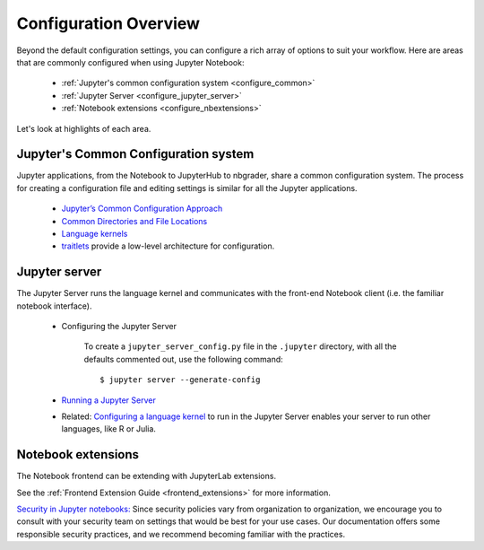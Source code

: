 .. _configuration-overview:

Configuration Overview
======================

Beyond the default configuration settings, you can configure a rich array of
options to suit your workflow. Here are areas that are commonly configured
when using Jupyter Notebook:

    - :ref:`Jupyter's common configuration system <configure_common>`
    - :ref:`Jupyter Server <configure_jupyter_server>`
    - :ref:`Notebook extensions <configure_nbextensions>`

Let's look at highlights of each area.

.. _configure_common:

Jupyter's Common Configuration system
-------------------------------------
Jupyter applications, from the Notebook to JupyterHub to nbgrader, share a
common configuration system. The process for creating a configuration file
and editing settings is similar for all the Jupyter applications.

    - `Jupyter’s Common Configuration Approach <https://jupyter.readthedocs.io/en/latest/use/config.html>`_
    - `Common Directories and File Locations <https://jupyter.readthedocs.io/en/latest/use/jupyter-directories.html>`_
    - `Language kernels <https://jupyter.readthedocs.io/en/latest/projects/kernels.html>`_
    - `traitlets <https://traitlets.readthedocs.io/en/latest/config.html#module-traitlets.config>`_
      provide a low-level architecture for configuration.

.. _configure_jupyter_server:

Jupyter server
---------------

The Jupyter Server runs the language kernel and communicates with the
front-end Notebook client (i.e. the familiar notebook interface).

  - Configuring the Jupyter Server

      To create a ``jupyter_server_config.py`` file in the ``.jupyter``
      directory, with all the defaults commented out, use the following
      command::

            $ jupyter server --generate-config

  - `Running a Jupyter Server <https://jupyter-server.readthedocs.io/en/stable/operators/public-server.html>`_
  - Related: `Configuring a language kernel <https://ipython.readthedocs.io/en/latest/install/kernel_install.html>`_
    to run in the Jupyter Server enables your server to run other languages, like R or Julia.

.. _configure_nbextensions:

Notebook extensions
-------------------

The Notebook frontend can be extending with JupyterLab extensions.

See the :ref:`Frontend Extension Guide <frontend_extensions>` for more information.

`Security in Jupyter notebooks:  <https://jupyter-server.readthedocs.io/en/stable/operators/security.html>`_
Since security policies vary from organization to organization, we encourage you to
consult with your security team on settings that would be best for your use
cases. Our documentation offers some responsible security practices, and we
recommend becoming familiar with the practices.
